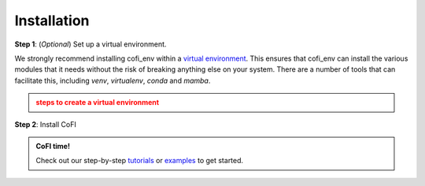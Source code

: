 ============
Installation
============

**Step 1**: (*Optional*) Set up a virtual environment.

We strongly recommend installing cofi_env within a 
`virtual environment <https://docs.python.org/3/tutorial/venv.html>`_. 
This ensures that cofi_env can install the various modules that it needs without the 
risk of breaking anything else on your system. There are a number of tools that can 
facilitate this, including `venv`, `virtualenv`, `conda` and `mamba`.

.. admonition:: steps to create a virtual environment
  :class: attention, dropdown

  .. tab-set::

    .. tab-item:: venv

      Ensure you have `python>=3.7`. Then, you can create a new virtual environment by 
      running the command:

      .. code-block:: console

        $ python -m venv <path-to-new-env>/cofi_env

      where :code:`<path-to-new-env>` is your prefered location for storing information 
      about this environment, and :code:`<env-name>` is your preferred name for the 
      virtual environmment. For example,

      .. code-block:: console

        $ python -m venv ~/my_envs/cofi_env 

      will create a virtual environment named :code:`cofi_env` and store everything within a sub-directory of your home-space named :code:`my_envs`.

      To 'activate' or 'switch on' the virtual environment, run the command
    
      .. code-block:: console

        $ source <path-to-new-env>/<env-name>/bin/activate

      At this point you effectively have a 'clean' Python installation. You can now install and use cofi_env, following the instructions at step 2. When you are finished, you can run the command
      
      .. code-block:: console

        $ deactivate

      and your system will return to its default state. If you want to use cofi_env again, simply re-run the 'activate' step above; you do not need to repeat the installation process. Alternatively, you can remove cofi_env and the virtual environment from your system by running

      .. code-block:: console

        $ rm -rf <path-to-new-env>/<env-name>

    .. tab-item:: virtualenv

      You can create a new virtual environment (using Python version 3.10) by running the command

      .. code-block:: console

        $ virtualenv <path-to-new-env>/<env-name> -p=3.10
      
      where :code:`<path-to-new-env>` is your prefered location for storing information about this environment, and :code:`<env-name>` is your preferred name for the virtual environmment. For example,

      .. code-block:: console

        $ virtualenv ~/my_envs/cofi_env -p=3.10

      will create a virtual environment named :code:`cofi_env` and store everything within a sub-directory of your home-space named :code:`my_envs`.

      To 'activate' or 'switch on' the virtual environment, run the command

      .. code-block:: console

        $ source <path-to-new-env>/<env-name>/bin/activate

      At this point you effectively have a 'clean' Python installation. You can now install and use cofi_env, following the instructions at step 2. When you are finished, you can run the command

      .. code-block:: console

        $ deactivate

      and your system will return to its default state. If you want to use cofi_env again, simply re-run the 'activate' step above; you do not need to repeat the installation process. Alternatively, you can remove cofi_env and the virtual environment from your system by running

      .. code-block:: console

        $ rm -rf <path-to-new-env>/<env-name>

    .. tab-item::  conda / mamba

      You can create a new virtual environment (using Python version 3.10) by running the command

      .. code-block:: console

        $ conda create -n <env-name> python=3.10

      where :code:`<env-name>` is your preferred name for the virtual environmment. For example,

      .. code-block:: console

        $ conda create -n cofi_env python=3.10

      will create a virtual environment named :code:`cofi_env`.
      
      To 'activate' or 'switch on' the virtual environment, run the command

      .. code-block:: console

        $ conda activate <env-name>

      At this point you effectively have a 'clean' Python installation. You can now install and use cofi_env, following the instructions at step 2. When you are finished, you can run the command
      
      .. code-block:: console

        $ conda deactivate

      and your system will return to its default state. If you want to use cofi_env again, simply re-run the 'activate' step above; you do not need to repeat the installation process. Alternatively, you can remove cofi_env and the virtual environment from your system by running
      
      .. code-block:: console

        $ conda env remove -n <env-name>



**Step 2**: Install CoFI

.. tab-set::

  .. tab-item:: PyPI

    .. code-block:: console

      $ pip install cofi

  .. tab-item:: conda-forge

    .. code-block:: console

      $ conda install -c conda-forge cofi

  .. tab-item:: from source

    If you'd like to build from source, clone the repository

    .. code-block:: console

      $ git clone https://github.com/inlab-geo/cofi.git
      $ cd cofi

    And use either one of the following command to install

    .. code-block:: console

      $ pip install .
      $ pip install -e .      # (alternatively) developer mode


.. admonition:: CoFI time!
  :class: tip

  Check out our step-by-step `tutorials <tutorials/generated/index.html>`_ or 
  `examples <examples/generated/index.html>`_ to get started.
